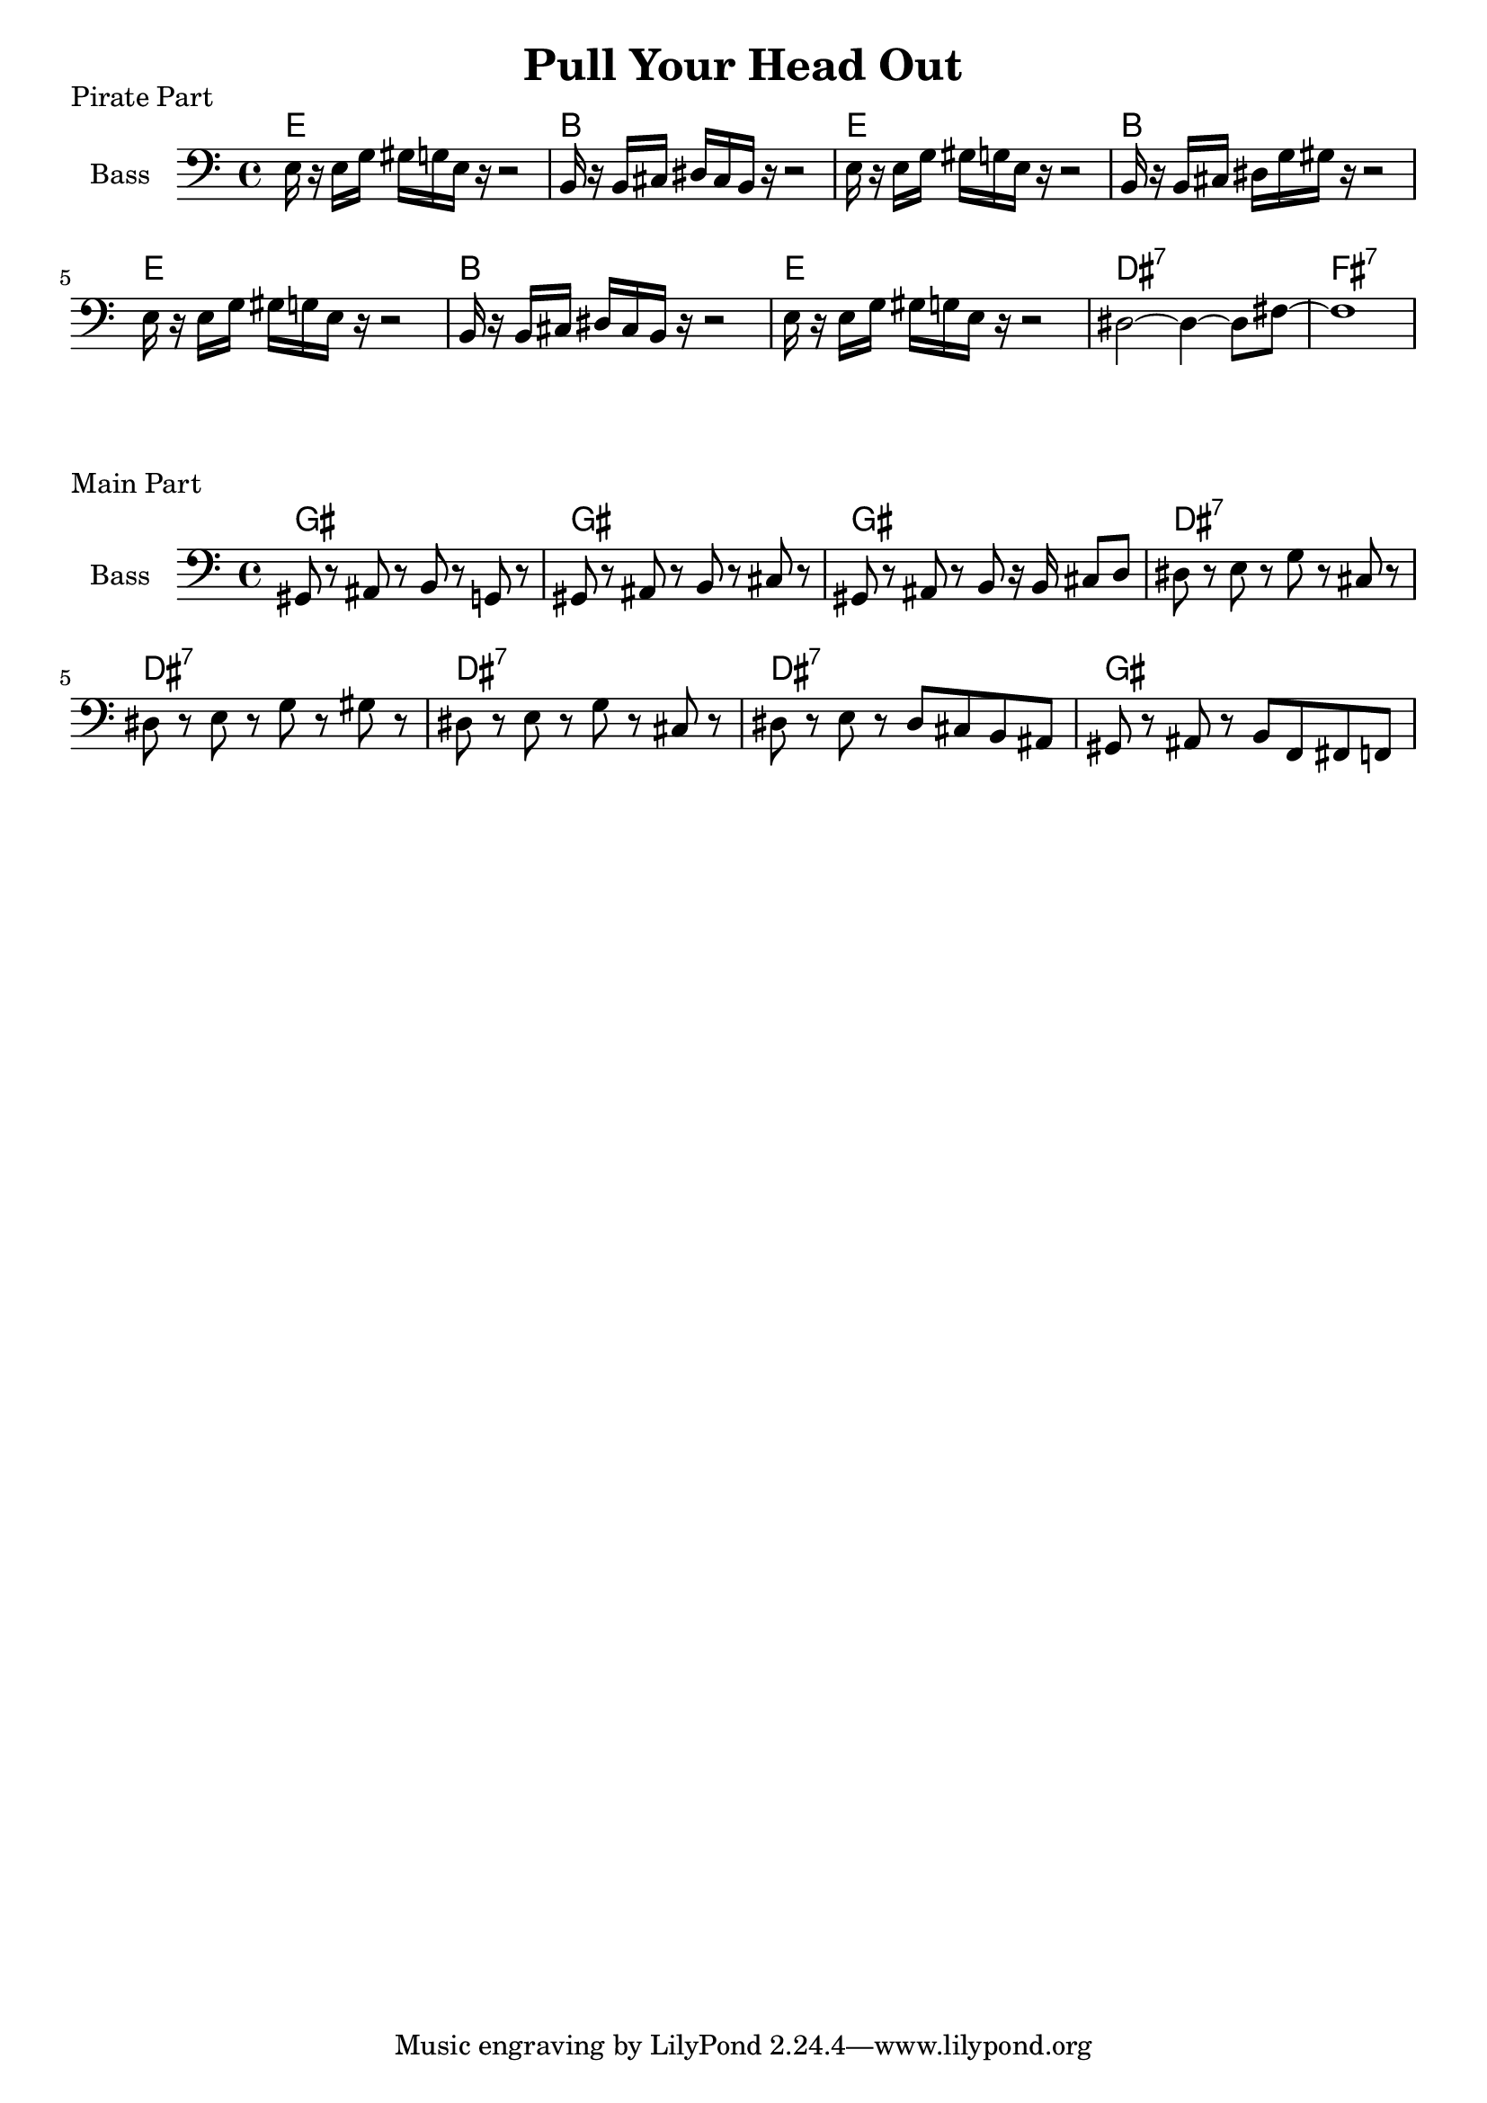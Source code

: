 \version "2.18.2"

\header {
  title = "Pull Your Head Out"
}

%{ this one transposes alright I think %}
trumpet = {
    \transpose aes bes {
        \key aes \minor
        r2 r8 ees''8 d''8 des''8 ces''8 aes'8 r8 aes'8 ges'8 aes'8 ges'8 aes'8 ces''8 aes'8
        r4 r8 ees''8 d''8 des''8 ces''8 aes'8 r8 aes'8 ces''8 aes'8 ces''8 fes''8 ees''1
        ges''8 f''8 fes''8 ees''8 r2
        ges'8 f'8 fes'8 ees'8 r4 r8
        ees''8 r8 ees'8 ees'8 ees'8 ces''8 bes'8 r8 aes'8~ aes'2 r2
    }
}

barry = {
    \transpose aes f {
        \key aes \minor
        r2 r8 ces''8 bes'8 a'8 aes'8 ees'8 r8 ees'8 des'8 ees'8 des'8 ees'8 aes'8 ees'8
        r4 r8 ces''8 bes'8 a'8 aes'8 ees'8 r8 ees'8 aes'8 ees'8 aes'8 b'8 bes'1
        ces''8 bes'8 a'8 aes'8 r2
        ces'8 bes8 a aes8 r4 r8
        ces''8 r8 ces'8 ces'8 ces'8 ges'8 g'8 r8 aes'8~ aes'2 r2
    }
}

trombone = {
    \key aes \minor
    \clef bass
    r2 r8 aes8 g8 ges8 ees8 aes,8 r8 aes,8 ges,8 aes,8 ges,8 aes,8 ces8 aes,8
    r4 r8 aes8 g8 ges8 ees8 aes,8 r8 aes,8 ces8 aes,8 ces8 aes8 g1
    ges8 f8 fes8 ees8 r2
    ges,8 f,8 fes,8 ees,8 r4 r8
    ees8 r8 ees,8 ees,8 ees,8 ces8 bes,8 r8 aes,8~ aes,2 r2
}

% pirates ahoy

pirates_chords = \chordmode {
    e1 | b1 | e1 | b1 | e1 | b1 | e1 | dis1:7 | fis1:7 |
}

pirates_bass = {
    e16 r16 e16 g16 gis16 g16 e16 r16 r2 |
    b,16 r16 b,16 cis16 dis16 cis16 b,16 r16 r2 |
    e16 r16 e16 g16 gis16 g16 e16 r16 r2 |
    b,16 r16 b,16 cis16 dis16 g16 gis16 r16 r2 |
    e16 r16 e16 g16 gis16 g16 e16 r16 r2 |
    b,16 r16 b,16 cis16 dis16 cis16 b,16 r16 r2 |
    e16 r16 e16 g16 gis16 g16 e16 r16 r2 |
    dis2~ dis4~ dis8 fis8~ |
    fis1 |
}

\score {
    \header { piece="Pirate Part" }
  
    <<
        \new ChordNames { \pirates_chords }
        \new Staff \with { instrumentName = #"Bass" } { \clef bass \pirates_bass }
    >>
}

% main part

chord_part = \chordmode {
    gis1 | gis1 | gis1 | dis1:7 | dis1:7 | dis1:7 | dis1:7 | gis1
}

bass_part = {
    gis,8 r8 ais,8 r8 b,8 r8 g,8 r8 |
    gis,8 r8 ais,8 r8 b,8 r8 cis8 r8 |
    gis,8 r8 ais,8 r8 b,8 r16 b,16 cis8 d8 |
    dis8 r8 e8 r8 g8 r8 cis8 r8 |
    dis8 r8 e8 r8 g8 r8 gis8 r8 |
    dis8 r8 e8 r8 g8 r8 cis8 r8 |
    dis8 r8 e8 r8 dis8 cis8 b,8 ais,8 |
    gis,8 r8 ais,8 r8 b,8 f,8 fis,8 f,8 |
}

\score {
    \header { piece="Main Part" }
  
    <<
        %\new Staff \with { instrumentName = #"Bb Trumpet" } { \trumpet }
        %\new Staff \with { instrumentName = #"Eb Barry" } { \barry }
        %\new Staff \with { instrumentName = #"C Trombone" } { \trombone }
        \new ChordNames { \chord_part }
        \new Staff \with { instrumentName = #"Bass" } { \clef bass \bass_part }
    >>
    % \layout {}
    % \midi{ \tempo 4 = 110 }
}